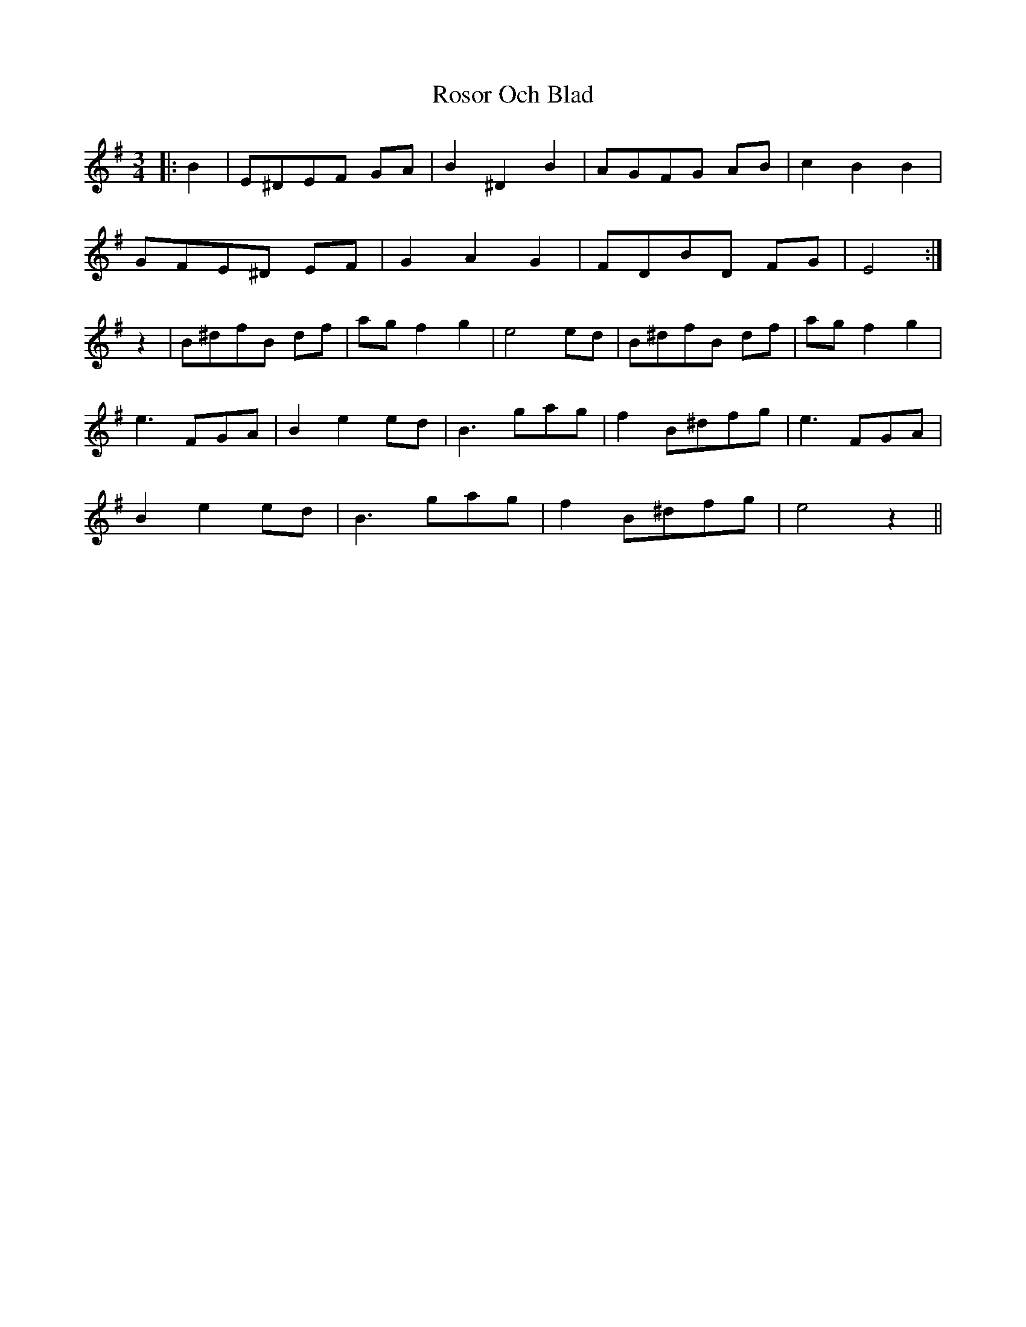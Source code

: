 X: 35379
T: Rosor Och Blad
R: waltz
M: 3/4
K: Eminor
|:B2|E^DEF GA|B2^D2B2|AGFG AB|c2B2B2|
GFE^D EF|G2A2G2|FDBD FG|E4:|
z2|B^dfB df|ag f2g2|e4 ed|B^dfB df|agf2g2|
e3 FGA|B2e2 ed|B3 gag|f2 B^dfg|e3 FGA|
B2e2ed|B3 gag|f2 B^dfg|e4z2||

